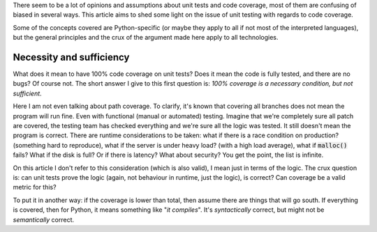 .. title: Notes on code coverage
.. slug: notes-on-code-coverage
.. date: 2017-06-26 22:20:19 UTC+02:00
.. tags: best-practices,clean-code,testing
.. category:
.. link:
.. description:
.. type: text

There seem to be a lot of opinions and assumptions about unit tests and code
coverage, most of them are confusing of biased in several ways. This article
aims to shed some light on the issue of unit testing with regards to code
coverage.

Some of the concepts covered are Python-specific (or maybe they apply to all if
not most of the interpreted languages), but the general principles and the crux
of the argument made here apply to all technologies.

.. TEASER_END


Necessity and sufficiency
-------------------------

What does it mean to have 100% code coverage on unit tests? Does it mean the
code is fully tested, and there are no bugs? Of course not. The short answer I
give to this first question is: *100% coverage is a necessary condition, but
not sufficient*.

Here I am not even talking about path coverage. To clarify, it's known that
covering all branches does not mean the program will run fine. Even with
functional (manual or automated) testing. Imagine that we're completely sure
all patch are covered, the testing team has checked everything and we're sure
all the logic was tested. It still doesn't mean the program is correct. There
are runtime considerations to be taken: what if there is a race condition on
production? (something hard to reproduce), what if the server is under heavy
load? (with a high load average), what if :code:`malloc()` fails? What if the
disk is full? Or if there is latency? What about security? You get the point,
the list is infinite.

On this article I don't refer to this consideration (which is also valid), I
mean just in terms of the logic. The crux question is: can unit tests prove the
logic (again, not behaviour in runtime, just the logic), is correct?  Can
coverage be a valid metric for this?

To put it in another way: if the coverage is lower than total, then assume
there are things that will go south. If everything is covered, then for Python,
it means something like "*it compiles*". It's *syntactically* correct, but
might not be *semantically* correct.
